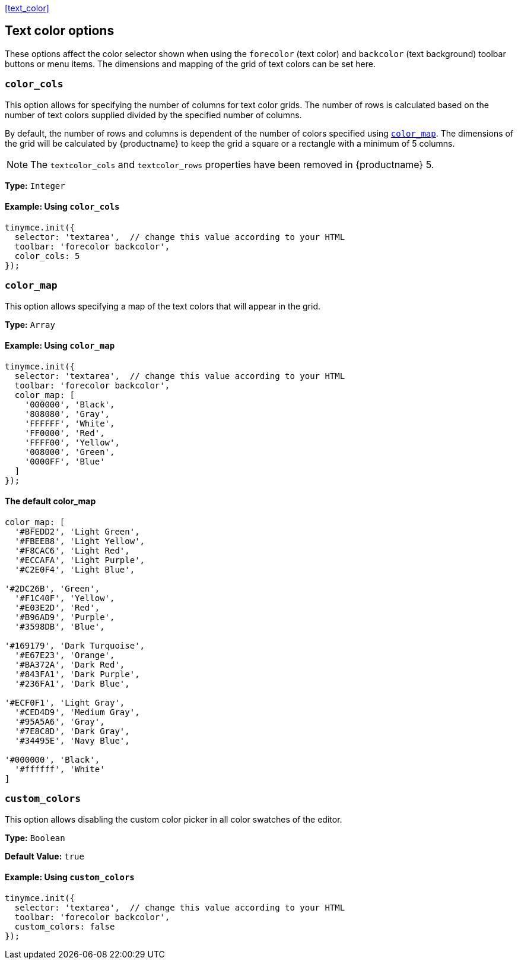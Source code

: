 <<text_color,>>

== Text color options

These options affect the color selector shown when using the `forecolor` (text color) and `backcolor` (text background) toolbar buttons or menu items. The dimensions and mapping of the grid of text colors can be set here.

=== `color_cols`

This option allows for specifying the number of columns for text color grids. The number of rows is calculated based on the number of text colors supplied divided by the specified number of columns.

By default, the number of rows and columns is dependent of the number of colors specified using <<color_map,`color_map`>>. The dimensions of the grid will be calculated by {productname} to keep the grid a square or a rectangle with a minimum of 5 columns.

NOTE: The `textcolor_cols` and `textcolor_rows` properties have been removed in {productname}{nbsp}5.

*Type:* `Integer`

==== Example: Using `color_cols`

[source, js]
----
tinymce.init({
  selector: 'textarea',  // change this value according to your HTML
  toolbar: 'forecolor backcolor',
  color_cols: 5
});
----

[[color_map]]
=== `color_map`

This option allows specifying a map of the text colors that will appear in the grid.

*Type:* `Array`

==== Example: Using `color_map`

[source, js]
----
tinymce.init({
  selector: 'textarea',  // change this value according to your HTML
  toolbar: 'forecolor backcolor',
  color_map: [
    '000000', 'Black',
    '808080', 'Gray',
    'FFFFFF', 'White',
    'FF0000', 'Red',
    'FFFF00', 'Yellow',
    '008000', 'Green',
    '0000FF', 'Blue'
  ]
});
----

==== The default color_map

```js
color_map: [
  '#BFEDD2', 'Light Green',
  '#FBEEB8', 'Light Yellow',
  '#F8CAC6', 'Light Red',
  '#ECCAFA', 'Light Purple',
  '#C2E0F4', 'Light Blue',

'#2DC26B', 'Green',
  '#F1C40F', 'Yellow',
  '#E03E2D', 'Red',
  '#B96AD9', 'Purple',
  '#3598DB', 'Blue',

'#169179', 'Dark Turquoise',
  '#E67E23', 'Orange',
  '#BA372A', 'Dark Red',
  '#843FA1', 'Dark Purple',
  '#236FA1', 'Dark Blue',

'#ECF0F1', 'Light Gray',
  '#CED4D9', 'Medium Gray',
  '#95A5A6', 'Gray',
  '#7E8C8D', 'Dark Gray',
  '#34495E', 'Navy Blue',

'#000000', 'Black',
  '#ffffff', 'White'
]
```

=== `custom_colors`

This option allows disabling the custom color picker in all color swatches of the editor.

*Type:* `Boolean`

*Default Value:* `true`

==== Example: Using `custom_colors`

[source, js]
----
tinymce.init({
  selector: 'textarea',  // change this value according to your HTML
  toolbar: 'forecolor backcolor',
  custom_colors: false
});
----
